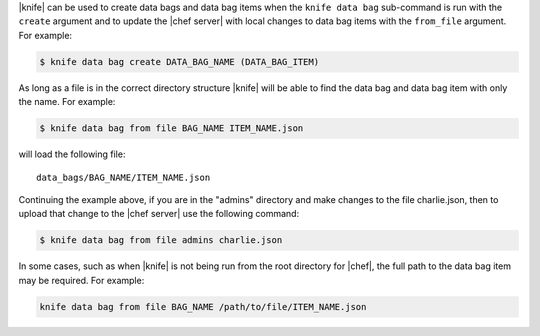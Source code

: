 .. The contents of this file are included in multiple topics.
.. This file should not be changed in a way that hinders its ability to appear in multiple documentation sets.

|knife| can be used to create data bags and data bag items when the ``knife data bag`` sub-command is run with the ``create`` argument and to update the |chef server| with local changes to data bag items with the ``from_file`` argument. For example:

.. code-block:: bash

   $ knife data bag create DATA_BAG_NAME (DATA_BAG_ITEM)

As long as a file is in the correct directory structure |knife| will be able to find the data bag and data bag item with only the name. For example:

.. code-block:: bash

   $ knife data bag from file BAG_NAME ITEM_NAME.json

will load the following file::

   data_bags/BAG_NAME/ITEM_NAME.json

Continuing the example above, if you are in the "admins" directory and make changes to the file charlie.json, then to upload that change to the |chef server| use the following command:

.. code-block:: bash

   $ knife data bag from file admins charlie.json

In some cases, such as when |knife| is not being run from the root directory for |chef|, the full path to the data bag item may be required. For example:

.. code-block:: bash

   knife data bag from file BAG_NAME /path/to/file/ITEM_NAME.json